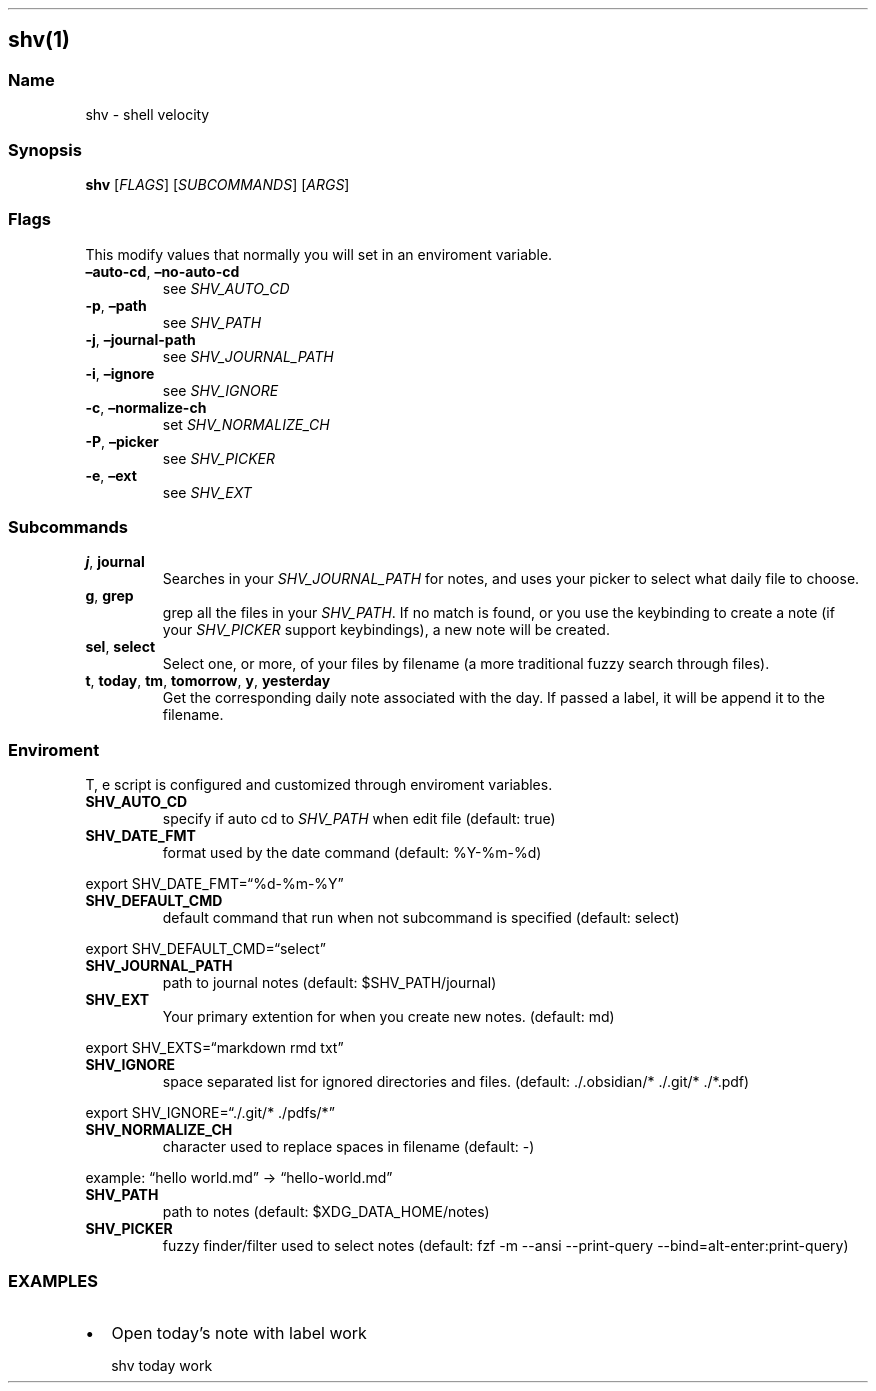 .\" Automatically generated by Pandoc 3.1.9
.\"
.TH "" "" "" "" ""
.SH shv(1)
.SS Name
shv - shell velocity
.SS Synopsis
\f[B]shv\f[R] [\f[I]FLAGS\f[R]] [\f[I]SUBCOMMANDS\f[R]] [\f[I]ARGS\f[R]]
.SS Flags
This modify values that normally you will set in an enviroment variable.
.TP
\f[B]\[en]auto-cd\f[R], \f[B]\[en]no-auto-cd\f[R]
see \f[I]SHV_AUTO_CD\f[R]
.TP
\f[B]-p\f[R], \f[B]\[en]path\f[R]
see \f[I]SHV_PATH\f[R]
.TP
\f[B]-j\f[R], \f[B]\[en]journal-path\f[R]
see \f[I]SHV_JOURNAL_PATH\f[R]
.TP
\f[B]-i\f[R], \f[B]\[en]ignore\f[R]
see \f[I]SHV_IGNORE\f[R]
.TP
\f[B]-c\f[R], \f[B]\[en]normalize-ch\f[R]
set \f[I]SHV_NORMALIZE_CH\f[R]
.TP
\f[B]-P\f[R], \f[B]\[en]picker\f[R]
see \f[I]SHV_PICKER\f[R]
.TP
\f[B]-e\f[R], \f[B]\[en]ext\f[R]
see \f[I]SHV_EXT\f[R]
.SS Subcommands
.TP
\f[B]j\f[R], \f[B]journal\f[R]
Searches in your \f[I]SHV_JOURNAL_PATH\f[R] for notes, and uses your
picker to select what daily file to choose.
.TP
\f[B]g\f[R], \f[B]grep\f[R]
grep all the files in your \f[I]SHV_PATH\f[R].
If no match is found, or you use the keybinding to create a note (if
your \f[I]SHV_PICKER\f[R] support keybindings), a new note will be
created.
.TP
\f[B]sel\f[R], \f[B]select\f[R]
Select one, or more, of your files by filename (a more traditional fuzzy
search through files).
.TP
\f[B]t\f[R], \f[B]today\f[R], \f[B]tm\f[R], \f[B]tomorrow\f[R], \f[B]y\f[R], \f[B]yesterday\f[R]
Get the corresponding daily note associated with the day.
If passed a label, it will be append it to the filename.
.SS Enviroment
T, e script is configured and customized through enviroment variables.
.TP
\f[B]SHV_AUTO_CD\f[R]
specify if auto cd to \f[I]SHV_PATH\f[R] when edit file (default:
\f[CR]true\f[R])
.TP
\f[B]SHV_DATE_FMT\f[R]
format used by the date command (default: \f[CR]%Y-%m-%d\f[R])
.PP
export SHV_DATE_FMT=\[lq]%d-%m-%Y\[rq]
.TP
\f[B]SHV_DEFAULT_CMD\f[R]
default command that run when not subcommand is specified (default:
\f[CR]select\f[R])
.PP
export SHV_DEFAULT_CMD=\[lq]select\[rq]
.TP
\f[B]SHV_JOURNAL_PATH\f[R]
path to journal notes (default: \f[CR]$SHV_PATH/journal\f[R])
.TP
\f[B]SHV_EXT\f[R]
Your primary extention for when you create new notes.
(default: \f[CR]md\f[R])
.PP
export SHV_EXTS=\[lq]markdown rmd txt\[rq]
.TP
\f[B]SHV_IGNORE\f[R]
space separated list for ignored directories and files.
(default: \f[CR]./.obsidian/* ./.git/* ./*.pdf\f[R])
.PP
export SHV_IGNORE=\[lq]./.git/* ./pdfs/*\[rq]
.TP
\f[B]SHV_NORMALIZE_CH\f[R]
character used to replace spaces in filename (default: \f[CR]-\f[R])
.PP
example: \[lq]hello world.md\[rq] -> \[lq]hello-world.md\[rq]
.TP
\f[B]SHV_PATH\f[R]
path to notes (default: \f[CR]$XDG_DATA_HOME/notes\f[R])
.TP
\f[B]SHV_PICKER\f[R]
fuzzy finder/filter used to select notes (default:
\f[CR]fzf -m --ansi --print-query --bind=alt-enter:print-query\f[R])
.SS EXAMPLES
.IP \[bu] 2
Open today\[cq]s note with label \f[I]\f[R]work\f[I]\f[R]
.RS 2
.PP
shv today work
.RE
